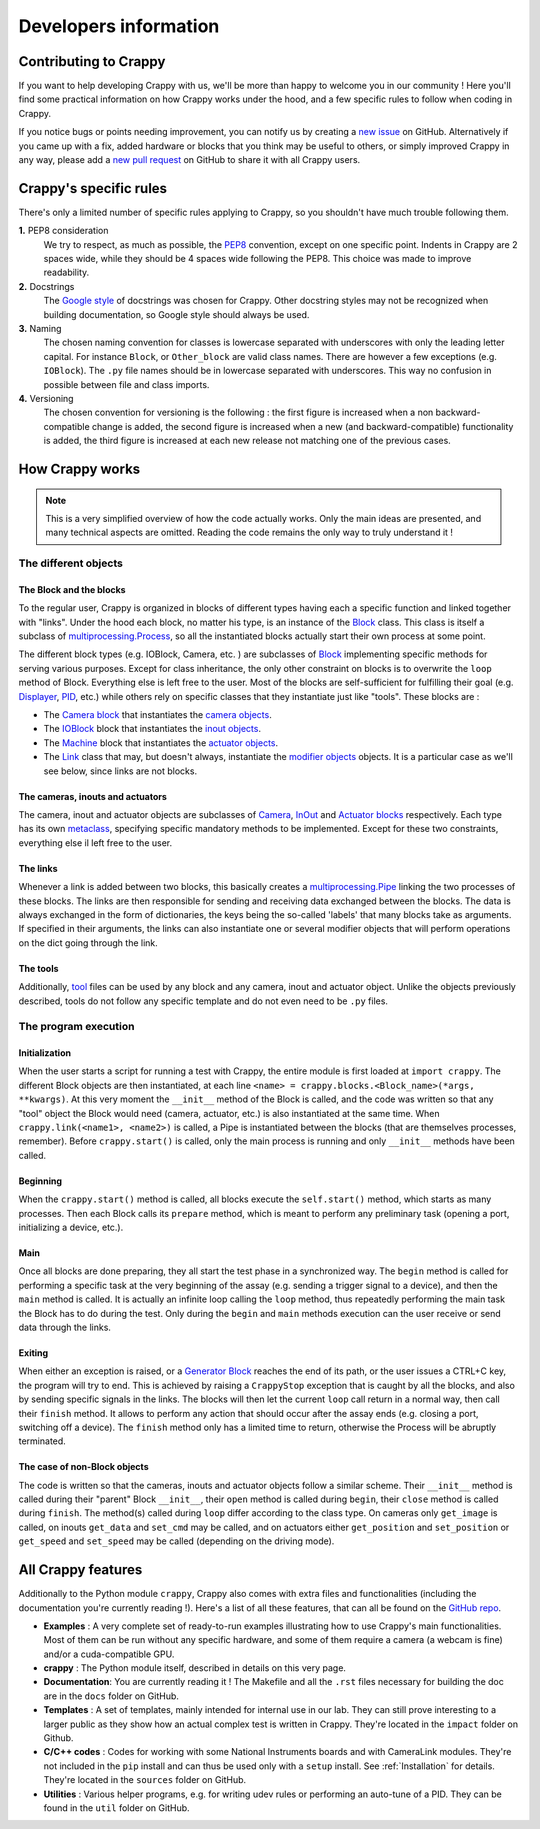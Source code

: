 ======================
Developers information
======================

Contributing to Crappy
----------------------

If you want to help developing Crappy with us, we'll be more than happy to
welcome you in our community ! Here you'll find some practical information on
how Crappy works under the hood, and a few specific rules to follow when coding
in Crappy.

If you notice bugs or points needing improvement, you can notify us by creating
a `new issue <https://github.com/LaboratoireMecaniqueLille/crappy/issues>`_ on
GitHub. Alternatively if you came up with a fix, added hardware or blocks that
you think may be useful to others, or simply improved Crappy in any way, please
add a `new pull request
<https://github.com/LaboratoireMecaniqueLille/crappy/pulls>`_ on GitHub to share
it with all Crappy users.

Crappy's specific rules
-----------------------

There's only a limited number of specific rules applying to Crappy, so you
shouldn't have much trouble following them.

**1.** PEP8 consideration
  We try to respect, as much as possible, the `PEP8
  <https://peps.python.org/pep-0008/>`_ convention, except on one
  specific point. Indents in Crappy are 2 spaces wide, while they should be 4
  spaces wide following the PEP8. This choice was made to improve readability.

**2.** Docstrings
  The `Google style <https://google.github.io/styleguide/pyguide.html>`_ of
  docstrings was chosen for Crappy. Other docstring styles may not be recognized
  when building documentation, so Google style should always be used.

**3.** Naming
  The chosen naming convention for classes is lowercase separated with
  underscores with only the leading letter capital. For instance ``Block``, or
  ``Other_block`` are valid class names. There are however a few exceptions
  (e.g. ``IOBlock``). The ``.py`` file names should be in lowercase separated
  with underscores. This way no confusion in possible between file and class
  imports.

**4.** Versioning
  The chosen convention for versioning is the following : the first figure is
  increased when a non backward-compatible change is added, the second figure
  is increased when a new (and backward-compatible) functionality is added, the
  third figure is increased at each new release not matching one of the previous
  cases.

How Crappy works
----------------

.. note::
  This is a very simplified overview of how the code actually works. Only the
  main ideas are presented, and many technical aspects are omitted. Reading the
  code remains the only way to truly understand it !

The different objects
+++++++++++++++++++++

The Block and the blocks
""""""""""""""""""""""""

To the regular user, Crappy is organized in blocks of different types having
each a specific function and linked together with "links". Under the hood each
block, no matter his type, is an instance of the `Block
<https://github.com/LaboratoireMecaniqueLille/crappy/blob/master/crappy/blocks/
block.py>`_ class. This class is itself a subclass of `multiprocessing.Process
<https://docs.python.org/3/library/multiprocessing.html#multiprocessing.
Process>`_, so all the instantiated blocks actually start their own process at
some point.

The different block types (e.g. IOBlock, Camera, etc. ) are subclasses of
`Block <https://github.com/LaboratoireMecaniqueLille/crappy/blob/master/crappy/
blocks/block.py>`_ implementing specific methods for serving various purposes.
Except for class inheritance, the only other constraint on blocks is to
overwrite the ``loop`` method of Block. Everything else is left free to the
user. Most of the blocks are self-sufficient for fulfilling their goal (e.g.
`Displayer <https://github.com/LaboratoireMecaniqueLille/crappy/blob/master/
crappy/blocks/displayer.py>`_, `PID <https://github.com/LaboratoireMecanique
Lille/crappy/blob/master/crappy/blocks/pid.py>`_, etc.) while others rely on
specific classes that they instantiate just like "tools". These blocks are :

- The `Camera block <https://github.com/LaboratoireMecaniqueLille/crappy/blob/
  master/crappy/blocks/camera.py>`_ that instantiates the `camera objects
  <https://github.com/LaboratoireMecaniqueLille/crappy/tree/master/crappy/
  camera>`_.

- The `IOBlock <https://github.com/Laboratoire MecaniqueLille/crappy/blob/
  master/crappy/blocks/ioblock.py>`_ block that instantiates the `inout objects
  <https://github.com/LaboratoireMecaniqueLille/crappy/tree/master/crappy/
  inout>`_.

- The `Machine <https://github.com/LaboratoireMecaniqueLille/crappy/blob/
  master/crappy/blocks/machine.py>`_ block that instantiates the `actuator
  objects <https://github.com/LaboratoireMecaniqueLille/crappy/tree/master/
  crappy/actuator>`_.

- The `Link <https://github.com/LaboratoireMecaniqueLille/crappy/blob/master/
  crappy/links/link.py>`_ class that may, but doesn't always, instantiate the
  `modifier objects <https://github.com/LaboratoireMecaniqueLille/crappy/tree/
  master/crappy/modifier>`_ objects. It is a particular case as we'll see below,
  since links are not blocks.

The cameras, inouts and actuators
"""""""""""""""""""""""""""""""""

The camera, inout and actuator objects are subclasses of `Camera <https://
github.com/LaboratoireMecaniqueLille/crappy/blob/master/crappy/camera/
camera.py>`_, `InOut <https://github.com/LaboratoireMecaniqueLille/crappy/blob/
master/crappy/inout/inout.py>`_ and `Actuator blocks <https://github.com/
LaboratoireMecaniqueLille/crappy/blob/master/crappy/actuator/actuator.py>`_
respectively. Each type has its own `metaclass <https://docs.python.org/3/
reference/datamodel.html#metaclasses>`_, specifying specific mandatory methods
to be implemented. Except for these two constraints, everything else il left
free to the user.

The links
"""""""""

Whenever a link is added between two blocks, this basically creates a
`multiprocessing.Pipe <https://docs.python.org/3/library/multiprocessing.
html#multiprocessing.Pipe>`_ linking the two processes of these blocks. The
links are then responsible for sending and receiving data exchanged between the
blocks. The data is always exchanged in the form of dictionaries, the keys being
the so-called 'labels' that many blocks take as arguments. If specified in their
arguments, the links can also instantiate one or several modifier objects that
will perform operations on the dict going through the link.

The tools
"""""""""

Additionally, `tool <https://github.com/LaboratoireMecaniqueLille/crappy/tree/
master/crappy/tool>`_ files can be used by any block and any camera, inout and
actuator object. Unlike the objects previously described, tools do not follow
any specific template and do not even need to be ``.py`` files.

The program execution
+++++++++++++++++++++

Initialization
""""""""""""""

When the user starts a script for running a test with Crappy, the entire module
is first loaded at ``import crappy``. The different Block objects are then
instantiated, at each line ``<name> = crappy.blocks.<Block_name>(*args,
**kwargs)``. At this very moment the ``__init__`` method of the Block is called,
and the code was written so that any "tool" object the Block would need (camera,
actuator, etc.) is also instantiated at the same time. When
``crappy.link(<name1>, <name2>)`` is called, a Pipe is instantiated between the
blocks (that are themselves processes, remember). Before ``crappy.start()`` is
called, only the main process is running and only ``__init__`` methods have been
called.

Beginning
"""""""""

When the ``crappy.start()`` method is called, all blocks execute the
``self.start()`` method, which starts as many processes. Then each Block calls
its ``prepare`` method, which is meant to perform any preliminary task (opening
a port, initializing a device, etc.).

Main
""""

Once all blocks are done preparing, they all start the test phase in a
synchronized way. The ``begin`` method is called for performing a specific task
at the very beginning of the assay (e.g. sending a trigger signal to a device),
and then the ``main`` method is called. It is actually an infinite loop calling
the ``loop`` method, thus repeatedly performing the main task the Block has to
do during the test. Only during the ``begin`` and ``main`` methods execution can
the user receive or send data through the links.

Exiting
"""""""

When either an exception is raised, or a `Generator Block <https://github.com/
LaboratoireMecaniqueLille/crappy/blob/master/crappy/blocks/generator.py>`_
reaches the end of its path, or the user issues a CTRL+C key, the program will
try to end. This is achieved by raising a ``CrappyStop`` exception that is
caught by all the blocks, and also by sending specific signals in the links. The
blocks will then let the current ``loop`` call return in a normal way, then call
their ``finish`` method. It allows to perform any action that should occur after
the assay ends (e.g. closing a port, switching off a device). The ``finish``
method only has a limited time to return, otherwise the Process will be abruptly
terminated.

The case of non-Block objects
"""""""""""""""""""""""""""""

The code is written so that the cameras, inouts and actuator objects follow a
similar scheme. Their ``__init__`` method is called during their "parent" Block
``__init__``, their ``open`` method is called during ``begin``, their ``close``
method is called during ``finish``. The method(s) called during ``loop`` differ
according to the class type. On cameras only ``get_image`` is called, on inouts
``get_data`` and ``set_cmd`` may be called, and on actuators either
``get_position`` and ``set_position`` or ``get_speed`` and ``set_speed`` may be
called (depending on the driving mode).

All Crappy features
-------------------

Additionally to the Python module ``crappy``, Crappy also comes with extra files
and functionalities (including the documentation you're currently reading !).
Here's a list of all these features, that can all be found on the `GitHub repo
<https://github.com/LaboratoireMecaniqueLille/crappy>`_.

- **Examples** :
  A very complete set of ready-to-run examples illustrating how to use Crappy's
  main functionalities. Most of them can be run without any specific hardware,
  and some of them require a camera (a webcam is fine) and/or a cuda-compatible
  GPU.
- **crappy** :
  The Python module itself, described in details on this very page.
- **Documentation**:
  You are currently reading it ! The Makefile and all the ``.rst`` files
  necessary for building the doc are in the ``docs`` folder on GitHub.
- **Templates** :
  A set of templates, mainly intended for internal use in our lab. They can
  still prove interesting to a larger public as they show how an actual complex
  test is written in Crappy. They're located in the ``impact`` folder on Github.
- **C/C++ codes** :
  Codes for working with some National Instruments boards and with CameraLink
  modules. They're not included in the ``pip`` install and can thus be used only
  with a ``setup`` install. See :ref:`Installation` for details. They're located
  in the ``sources`` folder on GitHub.
- **Utilities** :
  Various helper programs, e.g. for writing udev rules or performing an
  auto-tune of a PID. They can be found in the ``util`` folder on GitHub.
